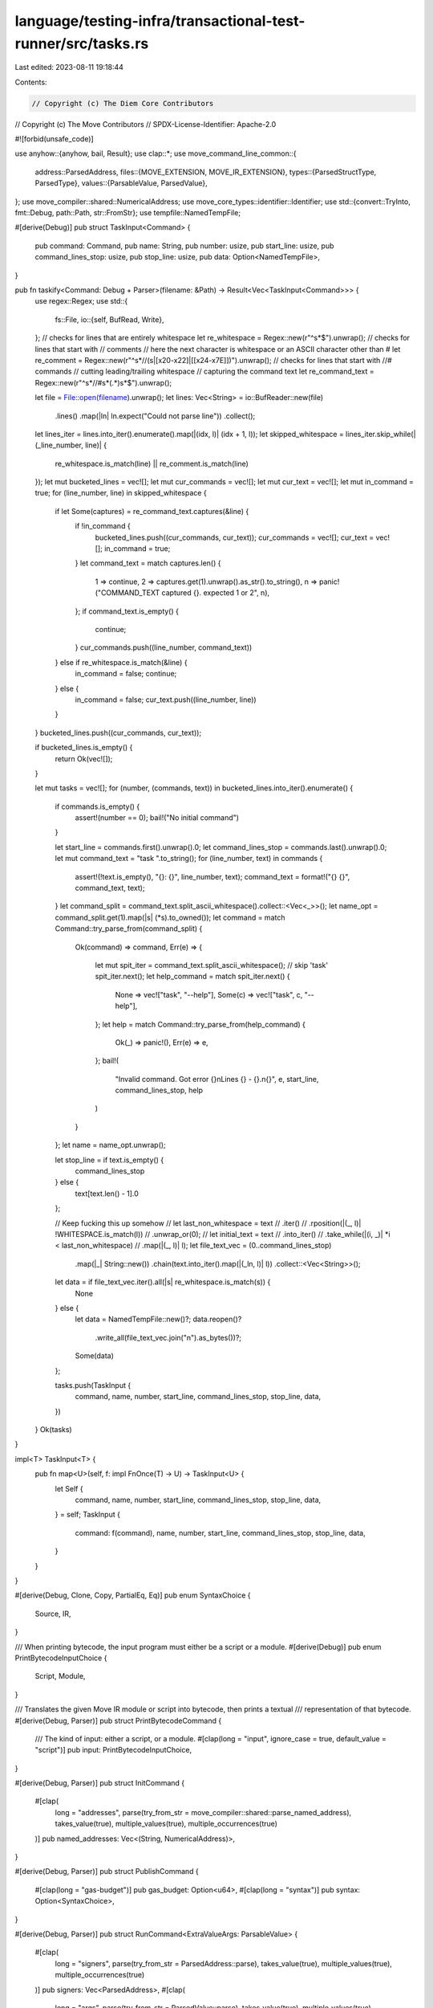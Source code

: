 language/testing-infra/transactional-test-runner/src/tasks.rs
=============================================================

Last edited: 2023-08-11 19:18:44

Contents:

.. code-block:: rs

    // Copyright (c) The Diem Core Contributors
// Copyright (c) The Move Contributors
// SPDX-License-Identifier: Apache-2.0

#![forbid(unsafe_code)]

use anyhow::{anyhow, bail, Result};
use clap::*;
use move_command_line_common::{
    address::ParsedAddress,
    files::{MOVE_EXTENSION, MOVE_IR_EXTENSION},
    types::{ParsedStructType, ParsedType},
    values::{ParsableValue, ParsedValue},
};
use move_compiler::shared::NumericalAddress;
use move_core_types::identifier::Identifier;
use std::{convert::TryInto, fmt::Debug, path::Path, str::FromStr};
use tempfile::NamedTempFile;

#[derive(Debug)]
pub struct TaskInput<Command> {
    pub command: Command,
    pub name: String,
    pub number: usize,
    pub start_line: usize,
    pub command_lines_stop: usize,
    pub stop_line: usize,
    pub data: Option<NamedTempFile>,
}

pub fn taskify<Command: Debug + Parser>(filename: &Path) -> Result<Vec<TaskInput<Command>>> {
    use regex::Regex;
    use std::{
        fs::File,
        io::{self, BufRead, Write},
    };
    // checks for lines that are entirely whitespace
    let re_whitespace = Regex::new(r"^\s*$").unwrap();
    // checks for lines that start with // comments
    // here the next character is whitespace or an ASCII character other than #
    let re_comment = Regex::new(r"^\s*//(\s|[\x20-\x22]|[[\x24-\x7E]])").unwrap();
    // checks for lines that start with //# commands
    // cutting leading/trailing whitespace
    // capturing the command text
    let re_command_text = Regex::new(r"^\s*//#\s*(.*)\s*$").unwrap();

    let file = File::open(filename).unwrap();
    let lines: Vec<String> = io::BufReader::new(file)
        .lines()
        .map(|ln| ln.expect("Could not parse line"))
        .collect();

    let lines_iter = lines.into_iter().enumerate().map(|(idx, l)| (idx + 1, l));
    let skipped_whitespace = lines_iter.skip_while(|(_line_number, line)| {
        re_whitespace.is_match(line) || re_comment.is_match(line)
    });
    let mut bucketed_lines = vec![];
    let mut cur_commands = vec![];
    let mut cur_text = vec![];
    let mut in_command = true;
    for (line_number, line) in skipped_whitespace {
        if let Some(captures) = re_command_text.captures(&line) {
            if !in_command {
                bucketed_lines.push((cur_commands, cur_text));
                cur_commands = vec![];
                cur_text = vec![];
                in_command = true;
            }
            let command_text = match captures.len() {
                1 => continue,
                2 => captures.get(1).unwrap().as_str().to_string(),
                n => panic!("COMMAND_TEXT captured {}. expected 1 or 2", n),
            };
            if command_text.is_empty() {
                continue;
            }
            cur_commands.push((line_number, command_text))
        } else if re_whitespace.is_match(&line) {
            in_command = false;
            continue;
        } else {
            in_command = false;
            cur_text.push((line_number, line))
        }
    }
    bucketed_lines.push((cur_commands, cur_text));

    if bucketed_lines.is_empty() {
        return Ok(vec![]);
    }

    let mut tasks = vec![];
    for (number, (commands, text)) in bucketed_lines.into_iter().enumerate() {
        if commands.is_empty() {
            assert!(number == 0);
            bail!("No initial command")
        }

        let start_line = commands.first().unwrap().0;
        let command_lines_stop = commands.last().unwrap().0;
        let mut command_text = "task ".to_string();
        for (line_number, text) in commands {
            assert!(!text.is_empty(), "{}: {}", line_number, text);
            command_text = format!("{} {}", command_text, text);
        }
        let command_split = command_text.split_ascii_whitespace().collect::<Vec<_>>();
        let name_opt = command_split.get(1).map(|s| (*s).to_owned());
        let command = match Command::try_parse_from(command_split) {
            Ok(command) => command,
            Err(e) => {
                let mut spit_iter = command_text.split_ascii_whitespace();
                // skip 'task'
                spit_iter.next();
                let help_command = match spit_iter.next() {
                    None => vec!["task", "--help"],
                    Some(c) => vec!["task", c, "--help"],
                };
                let help = match Command::try_parse_from(help_command) {
                    Ok(_) => panic!(),
                    Err(e) => e,
                };
                bail!(
                    "Invalid command. Got error {}\nLines {} - {}.\n{}",
                    e,
                    start_line,
                    command_lines_stop,
                    help
                )
            }
        };
        let name = name_opt.unwrap();

        let stop_line = if text.is_empty() {
            command_lines_stop
        } else {
            text[text.len() - 1].0
        };

        // Keep fucking this up somehow
        // let last_non_whitespace = text
        //     .iter()
        //     .rposition(|(_, l)| !WHITESPACE.is_match(l))
        //     .unwrap_or(0);
        // let initial_text = text
        //     .into_iter()
        //     .take_while(|(i, _)| *i < last_non_whitespace)
        //     .map(|(_, l)| l);
        let file_text_vec = (0..command_lines_stop)
            .map(|_| String::new())
            .chain(text.into_iter().map(|(_ln, l)| l))
            .collect::<Vec<String>>();
        let data = if file_text_vec.iter().all(|s| re_whitespace.is_match(s)) {
            None
        } else {
            let data = NamedTempFile::new()?;
            data.reopen()?
                .write_all(file_text_vec.join("\n").as_bytes())?;
            Some(data)
        };

        tasks.push(TaskInput {
            command,
            name,
            number,
            start_line,
            command_lines_stop,
            stop_line,
            data,
        })
    }
    Ok(tasks)
}

impl<T> TaskInput<T> {
    pub fn map<U>(self, f: impl FnOnce(T) -> U) -> TaskInput<U> {
        let Self {
            command,
            name,
            number,
            start_line,
            command_lines_stop,
            stop_line,
            data,
        } = self;
        TaskInput {
            command: f(command),
            name,
            number,
            start_line,
            command_lines_stop,
            stop_line,
            data,
        }
    }
}

#[derive(Debug, Clone, Copy, PartialEq, Eq)]
pub enum SyntaxChoice {
    Source,
    IR,
}

/// When printing bytecode, the input program must either be a script or a module.
#[derive(Debug)]
pub enum PrintBytecodeInputChoice {
    Script,
    Module,
}

/// Translates the given Move IR module or script into bytecode, then prints a textual
/// representation of that bytecode.
#[derive(Debug, Parser)]
pub struct PrintBytecodeCommand {
    /// The kind of input: either a script, or a module.
    #[clap(long = "input", ignore_case = true, default_value = "script")]
    pub input: PrintBytecodeInputChoice,
}

#[derive(Debug, Parser)]
pub struct InitCommand {
    #[clap(
        long = "addresses",
        parse(try_from_str = move_compiler::shared::parse_named_address),
        takes_value(true),
        multiple_values(true),
        multiple_occurrences(true)
    )]
    pub named_addresses: Vec<(String, NumericalAddress)>,
}

#[derive(Debug, Parser)]
pub struct PublishCommand {
    #[clap(long = "gas-budget")]
    pub gas_budget: Option<u64>,
    #[clap(long = "syntax")]
    pub syntax: Option<SyntaxChoice>,
}

#[derive(Debug, Parser)]
pub struct RunCommand<ExtraValueArgs: ParsableValue> {
    #[clap(
        long = "signers",
        parse(try_from_str = ParsedAddress::parse),
        takes_value(true),
        multiple_values(true),
        multiple_occurrences(true)
    )]
    pub signers: Vec<ParsedAddress>,
    #[clap(
        long = "args",
        parse(try_from_str = ParsedValue::parse),
        takes_value(true),
        multiple_values(true),
        multiple_occurrences(true)
    )]
    pub args: Vec<ParsedValue<ExtraValueArgs>>,
    #[clap(
        long = "type-args",
        parse(try_from_str = ParsedType::parse),
        takes_value(true),
        multiple_values(true),
        multiple_occurrences(true)
    )]
    pub type_args: Vec<ParsedType>,
    #[clap(long = "gas-budget")]
    pub gas_budget: Option<u64>,
    #[clap(long = "syntax")]
    pub syntax: Option<SyntaxChoice>,
    #[clap(name = "NAME", parse(try_from_str = parse_qualified_module_access))]
    pub name: Option<(ParsedAddress, Identifier, Identifier)>,
}

#[derive(Debug, Parser)]
pub struct ViewCommand {
    #[clap(long = "address", parse(try_from_str = ParsedAddress::parse))]
    pub address: ParsedAddress,
    #[clap(long = "resource", parse(try_from_str = ParsedStructType::parse))]
    pub resource: ParsedStructType,
}

#[derive(Debug)]
pub enum TaskCommand<
    ExtraInitArgs: Parser,
    ExtraPublishArgs: Parser,
    ExtraValueArgs: ParsableValue,
    ExtraRunArgs: Parser,
    SubCommands: Parser,
> {
    Init(InitCommand, ExtraInitArgs),
    PrintBytecode(PrintBytecodeCommand),
    Publish(PublishCommand, ExtraPublishArgs),
    Run(RunCommand<ExtraValueArgs>, ExtraRunArgs),
    View(ViewCommand),
    Subcommand(SubCommands),
}

impl<
        ExtraInitArgs: Parser,
        ExtraPublishArgs: Parser,
        ExtraValueArgs: ParsableValue,
        ExtraRunArgs: Parser,
        SubCommands: Parser,
    > FromArgMatches
    for TaskCommand<ExtraInitArgs, ExtraPublishArgs, ExtraValueArgs, ExtraRunArgs, SubCommands>
{
    fn from_arg_matches(matches: &ArgMatches) -> Result<Self, Error> {
        Ok(match matches.subcommand() {
            Some(("init", matches)) => TaskCommand::Init(
                FromArgMatches::from_arg_matches(matches)?,
                FromArgMatches::from_arg_matches(matches)?,
            ),
            Some(("print-bytecode", matches)) => {
                TaskCommand::PrintBytecode(FromArgMatches::from_arg_matches(matches)?)
            }
            Some(("publish", matches)) => TaskCommand::Publish(
                FromArgMatches::from_arg_matches(matches)?,
                FromArgMatches::from_arg_matches(matches)?,
            ),
            Some(("run", matches)) => TaskCommand::Run(
                FromArgMatches::from_arg_matches(matches)?,
                FromArgMatches::from_arg_matches(matches)?,
            ),
            Some(("view", matches)) => {
                TaskCommand::View(FromArgMatches::from_arg_matches(matches)?)
            }
            _ => TaskCommand::Subcommand(SubCommands::from_arg_matches(matches)?),
        })
    }

    fn update_from_arg_matches(&mut self, matches: &ArgMatches) -> Result<(), Error> {
        *self = Self::from_arg_matches(matches)?;
        Ok(())
    }
}

impl<
        ExtraInitArgs: Parser,
        ExtraPublishArgs: Parser,
        ExtraValueArgs: ParsableValue,
        ExtraRunArgs: Parser,
        SubCommands: Parser,
    > CommandFactory
    for TaskCommand<ExtraInitArgs, ExtraPublishArgs, ExtraValueArgs, ExtraRunArgs, SubCommands>
{
    fn into_app<'help>() -> Command<'help> {
        SubCommands::command()
            .name("Task Command")
            .subcommand(InitCommand::augment_args(ExtraInitArgs::command()).name("init"))
            .subcommand(PrintBytecodeCommand::command().name("print-bytecode"))
            .subcommand(PublishCommand::augment_args(ExtraPublishArgs::command()).name("publish"))
            .subcommand(
                RunCommand::<ExtraValueArgs>::augment_args(ExtraRunArgs::command()).name("run"),
            )
            .subcommand(ViewCommand::command().name("view"))
    }

    fn into_app_for_update<'help>() -> Command<'help> {
        todo!()
    }
}
// Note: this needs to be manually implemented because clap cannot handle generic tuples
// with more than 1 element currently.
//
// The code is a simplified version of what `#[derive(Parser)` would generate had it worked.
// (`cargo expand` is useful in printing out the derived code.)
//
impl<
        ExtraInitArgs: Parser,
        ExtraPublishArgs: Parser,
        ExtraValueArgs: ParsableValue,
        ExtraRunArgs: Parser,
        SubCommands: Parser,
    > Parser
    for TaskCommand<ExtraInitArgs, ExtraPublishArgs, ExtraValueArgs, ExtraRunArgs, SubCommands>
{
}

#[derive(Debug, Parser)]
pub struct EmptyCommand {}

fn parse_qualified_module_access(s: &str) -> Result<(ParsedAddress, Identifier, Identifier)> {
    let [addr_str, module_str, struct_str]: [&str; 3] =
        s.split("::").collect::<Vec<_>>().try_into().map_err(|e| {
            anyhow!(
                "Invalid module access. \
                 Expected 3 distinct parts, address, module, and struct. Got error {:?}",
                e
            )
        })?;
    let addr = ParsedAddress::parse(addr_str)?;
    let module = Identifier::new(module_str)?;
    let struct_ = Identifier::new(struct_str)?;
    Ok((addr, module, struct_))
}

impl FromStr for SyntaxChoice {
    type Err = anyhow::Error;

    fn from_str(s: &str) -> Result<Self, Self::Err> {
        match s {
            MOVE_EXTENSION => Ok(SyntaxChoice::Source),
            MOVE_IR_EXTENSION => Ok(SyntaxChoice::IR),
            _ => Err(anyhow!(
                "Invalid syntax choice. Expected '{}' or '{}'",
                MOVE_EXTENSION,
                MOVE_IR_EXTENSION
            )),
        }
    }
}

impl FromStr for PrintBytecodeInputChoice {
    type Err = anyhow::Error;

    fn from_str(s: &str) -> Result<Self, Self::Err> {
        match s {
            "script" => Ok(PrintBytecodeInputChoice::Script),
            "module" => Ok(PrintBytecodeInputChoice::Module),
            _ => Err(anyhow!(
                "Invalid input choice. Expected 'script' or 'module'"
            )),
        }
    }
}


